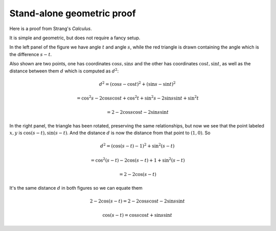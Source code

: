.. _strang-sum-angles:

###########################
Stand-alone geometric proof
###########################

Here is a proof from Strang's *Calculus*.

.. image:: /figs/strang-sum.png
   :scale: 50 % 

It is simple and geometric, but does not require a fancy setup.

In the left panel of the figure we have angle :math:`t` and angle :math:`s`, while the red triangle is drawn containing the angle which is the difference :math:`s-t`.

Also shown are two points, one has coordinates :math:`\cos s, \sin s` and the other has coordinates :math:`\cos t, \sin t`, as well as the distance between them :math:`d` which is computed as :math:`d^2`:

.. math::

    d^2 = (\cos s - \cos t)^2 + (\sin s - \sin t)^2
    
    = \cos^2 s - 2 \cos s \cos t + \cos^2 t + \sin^2 s - 2 \sin s \sin t + \sin^2 t
    
    = 2 - 2 \cos s \cos t - 2 \sin s \sin t

In the right panel, the triangle has been rotated, preserving the same relationships, but now we see that the point labeled :math:`x,y` is :math:`\cos (s-t), \sin (s-t)`.  And the distance :math:`d` is now the distance from that point to :math:`(1,0)`.  So 

.. math::

    d^2 = (\cos (s-t) - 1)^2 + \sin^2 (s-t)
    
    = \cos^2 (s-t) - 2 \cos (s-t) + 1 + \sin^2 (s-t)
    
    = 2 - 2 \cos (s-t)
    

It's the same distance :math:`d` in both figures so we can equate them

.. math::

    2 - 2 \cos (s-t) = 2 - 2 \cos s \cos t - 2 \sin s \sin t
    
    \cos (s-t) = \cos s \cos t + \sin s \sin t

